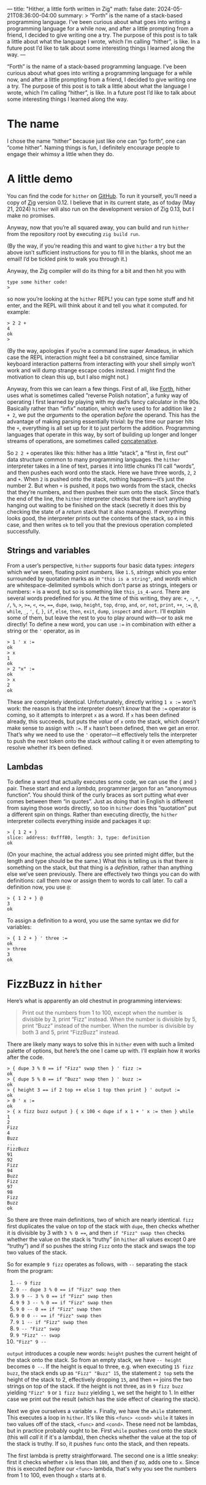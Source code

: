 ---
title: "Hither, a little forth written in Zig"
math: false
date: 2024-05-21T08:36:00-04:00
summary: >
  “Forth” is the name of a stack-based programming language.
  I’ve been curious about what goes into writing a programming language for a while now,
  and after a little prompting from a friend,
  I decided to give writing one a try.
  The purpose of this post is to talk a little about what the language I wrote,
  which I’m calling “hither”, is like.
  In a future post I’d like to talk about some interesting things I learned along the way.
---

“Forth” is the name of a stack-based programming language.
I’ve been curious about what goes into writing a programming language for a while now,
and after a little prompting from a friend,
I decided to give writing one a try.
The purpose of this post is to talk a little about what the language I wrote,
which I’m calling “hither”, is like.
In a future post I’d like to talk about some interesting things I learned along the way.

* The name
I chose the name “hither” because just like one can “go forth”,
one can “come hither”.
Naming things is fun, I definitely encourage people to engage their whimsy a little when they do.

* A little demo
You can find the code for =hither= on [[https://github.com/ryleelyman/hither][GitHub]].
To run it yourself, you’ll need a copy of [[https://ziglang.org][Zig]] version 0.12.
I believe that in its current state, as of today (May 21, 2024)
=hither= will also run on the development version of Zig 0.13,
but I make no promises.

Anyway, now that you’re all squared away,
you can build and run =hither= from the repository root by executing =zig build run=.

(By the way, if you’re reading this and want to give =hither= a try
but the above isn’t sufficient instructions for you to fill in the blanks,
shoot me an email!
I’d be tickled pink to walk you through it.)

Anyway, the Zig compiler will do its thing for a bit and then hit you with

#+begin_src
type some hither code!
>
#+end_src

so now you’re looking at the =hither= REPL!
you can type some stuff and hit enter, and the REPL will think about it and tell you what it computed.
for example:

#+begin_src
> 2 2 +
4
ok
>
#+end_src

(By the way, apologies if you’re a command line super Amadeus, in which case
the REPL interaction might feel a bit constrained, since familiar keyboard interaction patterns
from interacting with your shell simply won’t work and will dump strange escape codes instead.
I might find the motivation to clean this up, but I also might not.)

Anyway, from this we can learn a few things.
First of all, like [[https://en.wikipedia.org/wiki/FORTH][Forth]], hither uses what is sometimes called “reverse Polish notation”,
a funky way of operating I first learned by playing with my dad’s fancy calculator in the 90s.
Basically rather than “infix” notation, which we’re used to for addition like =2 + 2=,
we put the /arguments/ to the operation /before/ the operand.
This has the advantage of making parsing essentially trivial:
by the time our parser hits the =+=, everything is all set up for it to just perform the addition.
Programming languages that operate in this way, by sort of building up longer and longer streams of operations,
are sometimes called [[https://en.wikipedia.org/wiki/Concatenative_programming_language][concatenative]].

So =2 2 += operates like this: hither has a little “stack”,
a “first in, first out” data structure common to many programming languages.
the =hither= interpreter takes in a line of text,
parses it into little chunks I’ll call “words”,
and then pushes each word onto the stack.
Here we have three words, =2=, =2= and =+=.
When =2= is pushed onto the stack, nothing happens—it’s just the number 2.
But when =+= is pushed, it pops two words from the stack,
checks that they’re numbers, and then pushes their sum onto the stack.
Since that’s the end of the line,
the =hither= interpreter checks that there isn’t anything hanging out waiting to be finished on the stack
(secretly it does this by checking the state of a /return/ stack that it also manages).
If everything looks good,
the interpreter prints out the contents of the stack,
so =4= in this case,
and then writes =ok= to tell you that the previous operation completed successfully.

** Strings and variables
From a user’s perspective, =hither= supports four basic data types:
/integers/ which we’ve seen,
floating point /numbers,/ like =1.5=,
/strings/ which you enter surrounded by quotation marks as in ="this is a string"=,
and /words/ which are whitespace-delimited symbols which don’t parse as strings, integers or numbers:
=+= is a word, but so is something like =this_is_4-word=.
There are several words predefined for you.
At the time of this writing, they are:
=+=, =-=, =*=, =/=, =%=, =>=, =>==, =<=, =<==, ====, =dupe=, =swap=, =height=, =top=, =drop=,
=and=, =or=, =not=, =print=, =++=, =:==, =@=, =while=, =_=, ='=, ={=, =}=, =if=, =else=, =then=,
=exit=, =dump=, =inspect= and =abort=.
I’ll explain some of them, but leave the rest to you to play around with—or to ask me directly!
To define a new word, you can use =:== in combination with either a string or the ='= operator,
as in

#+begin_src
> 1 ' x :=
ok
> x
1
ok
> 2 "x" :=
ok
> x
2
ok
#+end_src

These are completely identical. Unfortunately, directly writing =1 x :== won’t work:
the reason is that the interpreter doesn’t /know/ that the =:== operator is coming,
so it attempts to interpret =x= as a word.
If =x= has been defined already, this succeeds, but puts the /value/ of =x= onto the stack,
which doesn’t make sense to assign with =:==.
If =x= hasn’t been defined, then we get an error.
That’s why we need to use the ='= operator—it effectively tells the interpreter
to push the next token onto the stack /without/
calling it or even attempting to resolve whether it’s been defined.

** Lambdas
To define a word that actually executes some code,
we can use the ={= and =}= pair.
These start and end a /lambda,/ programmer jargon for an “anonymous function”.
You should think of the curly braces as sort putting what ever comes between them “in quotes”.
Just as doing that in English is different from saying those words directly,
so too in =hither= does this “quotation” put a different spin on things.
Rather than executing directly,
the =hither= interpreter collects everything inside and packages it up:

#+begin_src 
> { 1 2 + }
slice: address: 0xfff80, length: 3, type: definition
ok
#+end_src

(On your machine, the actual address you see printed might differ, but the length and type should be the same.)
What this is telling us is that there /is/ something on the stack,
but that thing is a /definition,/ rather than anything else we’ve seen previously.
There are effectively two things you can do with definitions:
call them now or assign them to words to call later.
To call a definition now, you use =@=:

#+begin_src
> { 1 2 + } @
3
ok
#+end_src

To assign a definition to a word, you use the same syntax we did for variables:

#+begin_src
> { 1 2 + } ' three :=
ok
> three
3
ok
#+end_src

* FizzBuzz in =hither=
Here’s what is apparently an old chestnut in programming interviews:
#+begin_quote
Print out the numbers from 1 to 100,
except when the number is divisible by 3, print “Fizz” instead.
When the number is divisible by 5, print “Buzz” instead of the number.
When the number is divisible by both 3 and 5, print “FizzBuzz” instead.
#+end_quote

There are likely many ways to solve this in =hither=
even with such a limited palette of options,
but here’s the one I came up with.
I’ll explain how it works after the code.

#+begin_src
> { dupe 3 % 0 == if "Fizz" swap then } ' fizz :=
ok
> { dupe 5 % 0 == if "Buzz" swap then } ' buzz :=
ok
> { height 3 == if 2 top ++ else 1 top then print } ' output :=
ok
> 0 ' x :=
ok
> { x fizz buzz output } { x 100 < dupe if x 1 + ' x := then } while
1
2
Fizz
4
Buzz
...
FizzBuzz
91
92
Fizz
94
Buzz
Fizz
97
98
Fizz
Buzz
ok
#+end_src

So there are three main definitions, two of which are nearly identical.
=fizz= first duplicates the value on top of the stack with =dupe=,
then checks whether it is divisible by 3 with =3 % 0 ===,
and then =if "Fizz" swap then= checks whether the value on the stack is “truthy”
(in =hither= all values except 0 are “truthy”)
and if so pushes the string =Fizz= onto the stack
and swaps the top two values of the stack.

So for example =9 fizz= operates as follows, with =--= separating the stack from the program:
1. =-- 9 fizz=
2. ~9 -- dupe 3 % 0 == if "Fizz" swap then~
3. ~9 9 -- 3 % 0 == if "Fizz" swap then~
4. ~9 9 3 -- % 0 == if "Fizz" swap then~
5. ~9 0 -- 0 == if "Fizz" swap then~
6. ~9 0 0 -- == if "Fizz" swap then~
7. =9 1 -- if "Fizz" swap then=
8. =9 -- "Fizz" swap=
9. =9 "Fizz" -- swap=
10. ="Fizz" 9 --=

=output= introduces a couple new words:
=height= pushes the current height of the stack onto the stack.
So from an empty stack, we have =-- height= becomes =0 --=.
If the height is equal to three,
e.g. when executing =15 fizz buzz=, the stack ends up as ="Fizz" "Buzz" 15=,
the statement =2 top= sets the height of the stack to 2,
effectively dropping =15=,
and then =++= joins the two strings on top of the stack.
If the height is not three,
as in =9 fizz buzz= yielding ="Fizz" 9= or =1 fizz buzz= yielding =1=,
we set the height to 1.
In either case we print out the result (which has the side effect of clearing the stack).

Next we give ourselves a variable =x=.
Finally, we have the =while= statement.
This executes a loop in =hither=.
It's like this =<func> <cond> while=
it takes in two values off of the stack, =<func>= and =<cond>=.
These need not be lambdas, but in practice probably ought to be.
First =while= pushes =cond= onto the stack (this will /call/ it if it's a lambda),
then checks whether the value at the top of the stack is truthy.
If so, it pushes =func= onto the stack, and then repeats.

The first lambda is pretty straightforward.
The second one is a little sneaky:
first it checks whether =x= is less than =100=,
and then /if so,/ adds one to =x=.
Since this is executed /before/ our =<func>= lambda,
that's why you see the numbers from 1 to 100,
even though =x= starts at =0=.

